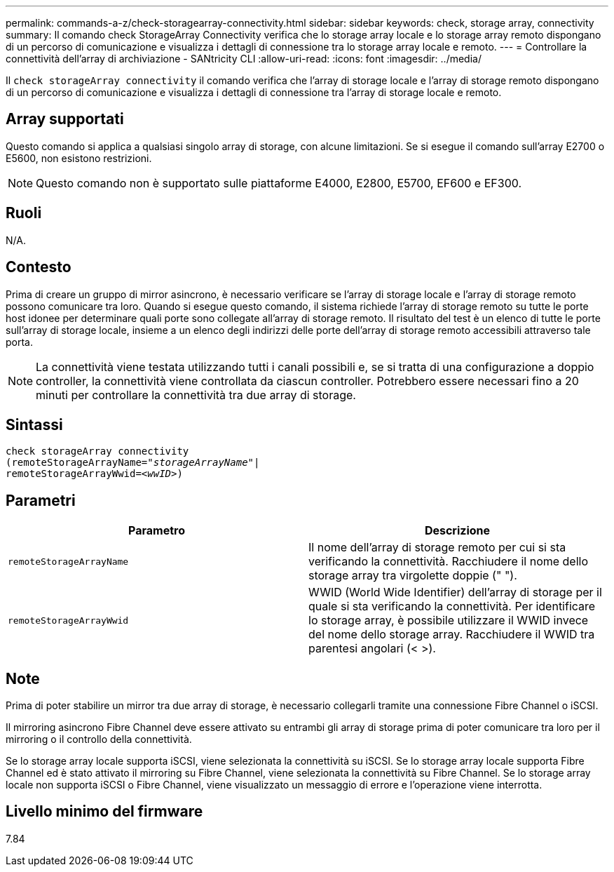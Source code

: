 ---
permalink: commands-a-z/check-storagearray-connectivity.html 
sidebar: sidebar 
keywords: check, storage array, connectivity 
summary: Il comando check StorageArray Connectivity verifica che lo storage array locale e lo storage array remoto dispongano di un percorso di comunicazione e visualizza i dettagli di connessione tra lo storage array locale e remoto. 
---
= Controllare la connettività dell'array di archiviazione - SANtricity CLI
:allow-uri-read: 
:icons: font
:imagesdir: ../media/


[role="lead"]
Il `check storageArray connectivity` il comando verifica che l'array di storage locale e l'array di storage remoto dispongano di un percorso di comunicazione e visualizza i dettagli di connessione tra l'array di storage locale e remoto.



== Array supportati

Questo comando si applica a qualsiasi singolo array di storage, con alcune limitazioni. Se si esegue il comando sull'array E2700 o E5600, non esistono restrizioni.

[NOTE]
====
Questo comando non è supportato sulle piattaforme E4000, E2800, E5700, EF600 e EF300.

====


== Ruoli

N/A.



== Contesto

Prima di creare un gruppo di mirror asincrono, è necessario verificare se l'array di storage locale e l'array di storage remoto possono comunicare tra loro. Quando si esegue questo comando, il sistema richiede l'array di storage remoto su tutte le porte host idonee per determinare quali porte sono collegate all'array di storage remoto. Il risultato del test è un elenco di tutte le porte sull'array di storage locale, insieme a un elenco degli indirizzi delle porte dell'array di storage remoto accessibili attraverso tale porta.

[NOTE]
====
La connettività viene testata utilizzando tutti i canali possibili e, se si tratta di una configurazione a doppio controller, la connettività viene controllata da ciascun controller. Potrebbero essere necessari fino a 20 minuti per controllare la connettività tra due array di storage.

====


== Sintassi

[source, cli, subs="+macros"]
----
check storageArray connectivity
(remoteStorageArrayName=pass:quotes[_"storageArrayName"_]|
remoteStorageArrayWwid=<pass:quotes[_wwID_]>)
----


== Parametri

|===
| Parametro | Descrizione 


 a| 
`remoteStorageArrayName`
 a| 
Il nome dell'array di storage remoto per cui si sta verificando la connettività. Racchiudere il nome dello storage array tra virgolette doppie (" ").



 a| 
`remoteStorageArrayWwid`
 a| 
WWID (World Wide Identifier) dell'array di storage per il quale si sta verificando la connettività. Per identificare lo storage array, è possibile utilizzare il WWID invece del nome dello storage array. Racchiudere il WWID tra parentesi angolari (< >).

|===


== Note

Prima di poter stabilire un mirror tra due array di storage, è necessario collegarli tramite una connessione Fibre Channel o iSCSI.

Il mirroring asincrono Fibre Channel deve essere attivato su entrambi gli array di storage prima di poter comunicare tra loro per il mirroring o il controllo della connettività.

Se lo storage array locale supporta iSCSI, viene selezionata la connettività su iSCSI. Se lo storage array locale supporta Fibre Channel ed è stato attivato il mirroring su Fibre Channel, viene selezionata la connettività su Fibre Channel. Se lo storage array locale non supporta iSCSI o Fibre Channel, viene visualizzato un messaggio di errore e l'operazione viene interrotta.



== Livello minimo del firmware

7.84

